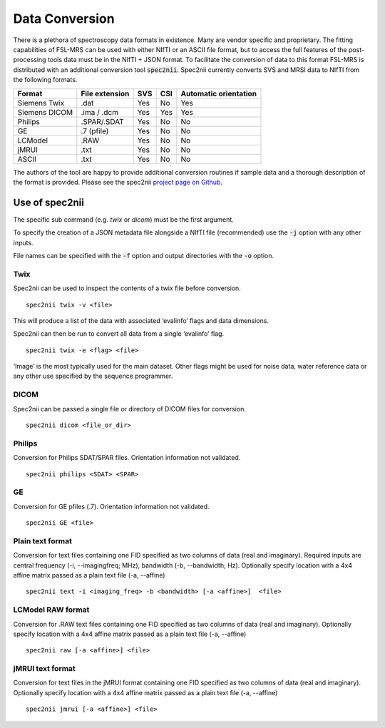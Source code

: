 .. _data_conversion:

Data Conversion
===============
There is a plethora of spectroscopy data formats in existence. Many are vendor specific and proprietary. The fitting capabilities of FSL-MRS can be used with either NIfTI or an ASCII file format, but to access the full features of the post-processing tools data must be in the NIfTI + JSON format. To facilitate the conversion of data to this format FSL-MRS is distributed with an additional conversion tool :code:`spec2nii`. Spec2nii currently converts SVS and MRSI data to NIfTI from the following formats. 

=============== ================ ===== ===== =======================
 Format          File extension   SVS   CSI   Automatic orientation  
=============== ================ ===== ===== ======================= 
 Siemens Twix    .dat             Yes   No    Yes                    
 Siemens DICOM   .ima / .dcm      Yes   Yes   Yes                    
 Philips         .SPAR/.SDAT      Yes   No    No                     
 GE              .7 (pfile)       Yes   No    No                     
 LCModel         .RAW             Yes   No    No                     
 jMRUI           .txt             Yes   No    No                     
 ASCII           .txt             Yes   No    No                     
=============== ================ ===== ===== =======================

The authors of the tool are happy to provide additional conversion routines if sample data and a thorough description of the format is provided. Please see the spec2nii `project page on Github <https://github.com/wexeee/spec2nii>`_.

Use of spec2nii 
---------------

The specific sub command (e.g. `twix` or `dicom`) must be the first argument.

To specify the creation of a JSON metadata file alongside a NIfTI file (recommended) use the :code:`-j` option with any other inputs. 

File names can be specified with the :code:`-f` option and output directories with the :code:`-o` option.  

Twix
~~~~

Spec2nii can be used to inspect the contents of a twix file before conversion.
::

    spec2nii twix -v <file>

This will produce a list of the data with associated ‘evalinfo’ flags and data dimensions.

Spec2nii can then be run to convert all data from a single ‘evalinfo’ flag.  
::

    spec2nii twix -e <flag> <file>

‘Image’ is the most typically used for the main dataset. Other flags might be used for noise data, water reference data or any other use specified by the sequence programmer. 

DICOM
~~~~~

Spec2nii can be passed a single file or directory of DICOM files for conversion. 
::

    spec2nii dicom <file_or_dir>
 
Philips
~~~~~~~
Conversion for Philips SDAT/SPAR files. Orientation information not validated.
::

    spec2nii philips <SDAT> <SPAR>

GE
~~
Conversion for GE pfiles (.7). Orientation information not validated.
::

    spec2nii GE <file>


Plain text format
~~~~~~~~~~~~~~~~~

Conversion for text files containing one FID specified as two columns of data (real and imaginary). Required inputs are central frequency (-i, --imagingfreq; MHz), bandwidth (-b, --bandwidth; Hz). Optionally specify location with a 4x4 affine matrix passed as a plain text file (-a, --affine) 
 
::

    spec2nii text -i <imaging_freq> -b <bandwidth> [-a <affine>]  <file>

LCModel RAW format
~~~~~~~~~~~~~~~~~~

Conversion for .RAW text files containing one FID specified as two columns of data (real and imaginary). Optionally specify location with a 4x4 affine matrix passed as a plain text file (-a, --affine) 

::

    spec2nii raw [-a <affine>] <file>


jMRUI text format
~~~~~~~~~~~~~~~~~

Conversion for text files in the jMRUI format containing one FID specified as two columns of data (real and imaginary). Optionally specify location with a 4x4 affine matrix passed as a plain text file (-a, --affine) 
 
::

    spec2nii jmrui [-a <affine>] <file>